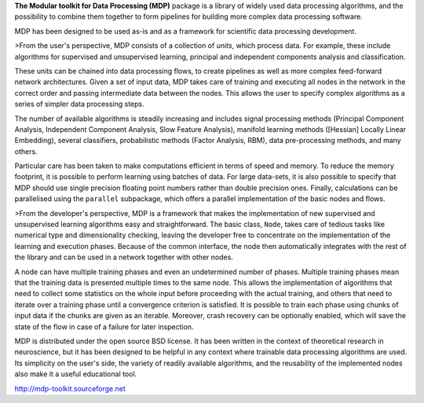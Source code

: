 **The Modular toolkit for Data Processing (MDP)** package is a library
of widely used data processing algorithms, and the possibility to
combine them together to form pipelines for building more complex
data processing software.

MDP has been designed to be used as-is and as a framework for
scientific data processing development.

>From the user's perspective, MDP consists of a collection of *units*,
which process data. For example, these include algorithms for
supervised and unsupervised learning, principal and independent
components analysis and classification.

These units can be chained into data processing flows, to create
pipelines as well as more complex feed-forward network
architectures. Given a set of input data, MDP takes care of training
and executing all nodes in the network in the correct order and
passing intermediate data between the nodes. This allows the user to
specify complex algorithms as a series of simpler data processing
steps.

The number of available algorithms is steadily increasing and includes
signal processing methods (Principal Component Analysis, Independent
Component Analysis, Slow Feature Analysis), manifold learning methods
([Hessian] Locally Linear Embedding), several classifiers,
probabilistic methods (Factor Analysis, RBM), data pre-processing
methods, and many others.

Particular care has been taken to make computations efficient in terms
of speed and memory. To reduce the memory footprint, it is possible to
perform learning using batches of data. For large data-sets, it is
also possible to specify that MDP should use single precision floating
point numbers rather than double precision ones. Finally, calculations
can be parallelised using the ``parallel`` subpackage, which offers a
parallel implementation of the basic nodes and flows.

>From the developer's perspective, MDP is a framework that makes the
implementation of new supervised and unsupervised learning algorithms
easy and straightforward. The basic class, ``Node``, takes care of tedious
tasks like numerical type and dimensionality checking, leaving the
developer free to concentrate on the implementation of the learning
and execution phases. Because of the common interface, the node then
automatically integrates with the rest of the library and can be used
in a network together with other nodes.

A node can have multiple training phases and even an undetermined
number of phases. Multiple training phases mean that the training data
is presented multiple times to the same node. This allows the
implementation of algorithms that need to collect some statistics on
the whole input before proceeding with the actual training, and others
that need to iterate over a training phase until a convergence
criterion is satisfied. It is possible to train each phase using
chunks of input data if the chunks are given as an iterable. Moreover,
crash recovery can be optionally enabled, which will save the state of
the flow in case of a failure for later inspection.

MDP is distributed under the open source BSD license. It has been
written in the context of theoretical research in neuroscience, but it
has been designed to be helpful in any context where trainable data
processing algorithms are used. Its simplicity on the user's side, the
variety of readily available algorithms, and the reusability of the
implemented nodes also make it a useful educational tool.

http://mdp-toolkit.sourceforge.net

